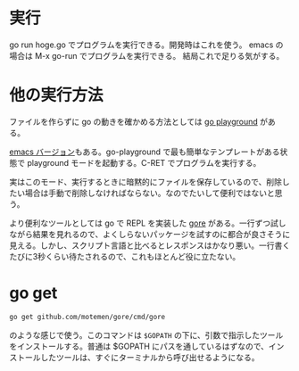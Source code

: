 * 実行
go run hoge.go  でプログラムを実行できる。開発時はこれを使う。
emacs の場合は M-x go-run でプログラムを実行できる。
結局これで足りる気がする。

* 他の実行方法
ファイルを作らずに go の動きを確かめる方法としては [[https://play.golang.org/][go playground]] がある。

[[https://github.com/grafov/go-playground][emacs バージョン]]もある。go-playground で最も簡単なテンプレートがある状態で playground モードを起動する。C-RET でプログラムを実行する。

実はこのモード、実行するときに暗黙的にファイルを保存しているので、削除したい場合は手動で削除しなければならない。なのでたいして便利ではないと思う。

より便利なツールとしては go で REPL を実装した [[https://github.com/motemen/gore][gore]] がある。一行ずつ試しながら結果を見れるので、よくしらないパッケージを試すのに都合が良さそうに見える。しかし、スクリプト言語と比べるとレスポンスはかなり悪い。一行書くたびに3秒くらい待たされるので、これもほとんど役に立たない。

* go get

#+begin_src sh
go get github.com/motemen/gore/cmd/gore
#+end_src

のような感じで使う。このコマンドは ~$GOPATH~ の下に、引数で指示したツールをインストールする。普通は $GOPATH にパスを通しているはずなので、インストールしたツールは、すぐにターミナルから呼び出せるようになる。
